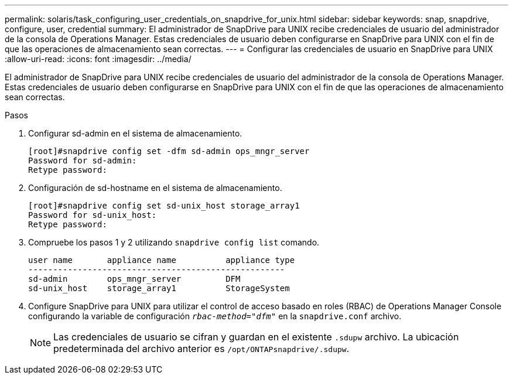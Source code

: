 ---
permalink: solaris/task_configuring_user_credentials_on_snapdrive_for_unix.html 
sidebar: sidebar 
keywords: snap, snapdrive, configure, user, credential 
summary: El administrador de SnapDrive para UNIX recibe credenciales de usuario del administrador de la consola de Operations Manager. Estas credenciales de usuario deben configurarse en SnapDrive para UNIX con el fin de que las operaciones de almacenamiento sean correctas. 
---
= Configurar las credenciales de usuario en SnapDrive para UNIX
:allow-uri-read: 
:icons: font
:imagesdir: ../media/


[role="lead"]
El administrador de SnapDrive para UNIX recibe credenciales de usuario del administrador de la consola de Operations Manager. Estas credenciales de usuario deben configurarse en SnapDrive para UNIX con el fin de que las operaciones de almacenamiento sean correctas.

.Pasos
. Configurar sd-admin en el sistema de almacenamiento.
+
[listing]
----
[root]#snapdrive config set -dfm sd-admin ops_mngr_server
Password for sd-admin:
Retype password:
----
. Configuración de sd-hostname en el sistema de almacenamiento.
+
[listing]
----
[root]#snapdrive config set sd-unix_host storage_array1
Password for sd-unix_host:
Retype password:
----
. Compruebe los pasos 1 y 2 utilizando `snapdrive config list` comando.
+
[listing]
----
user name       appliance name          appliance type
----------------------------------------------------
sd-admin        ops_mngr_server         DFM
sd-unix_host    storage_array1          StorageSystem
----
. Configure SnapDrive para UNIX para utilizar el control de acceso basado en roles (RBAC) de Operations Manager Console configurando la variable de configuración `_rbac-method="dfm"_` en la `snapdrive.conf` archivo.
+

NOTE: Las credenciales de usuario se cifran y guardan en el existente `.sdupw` archivo. La ubicación predeterminada del archivo anterior es `/opt/ONTAPsnapdrive/.sdupw`.


